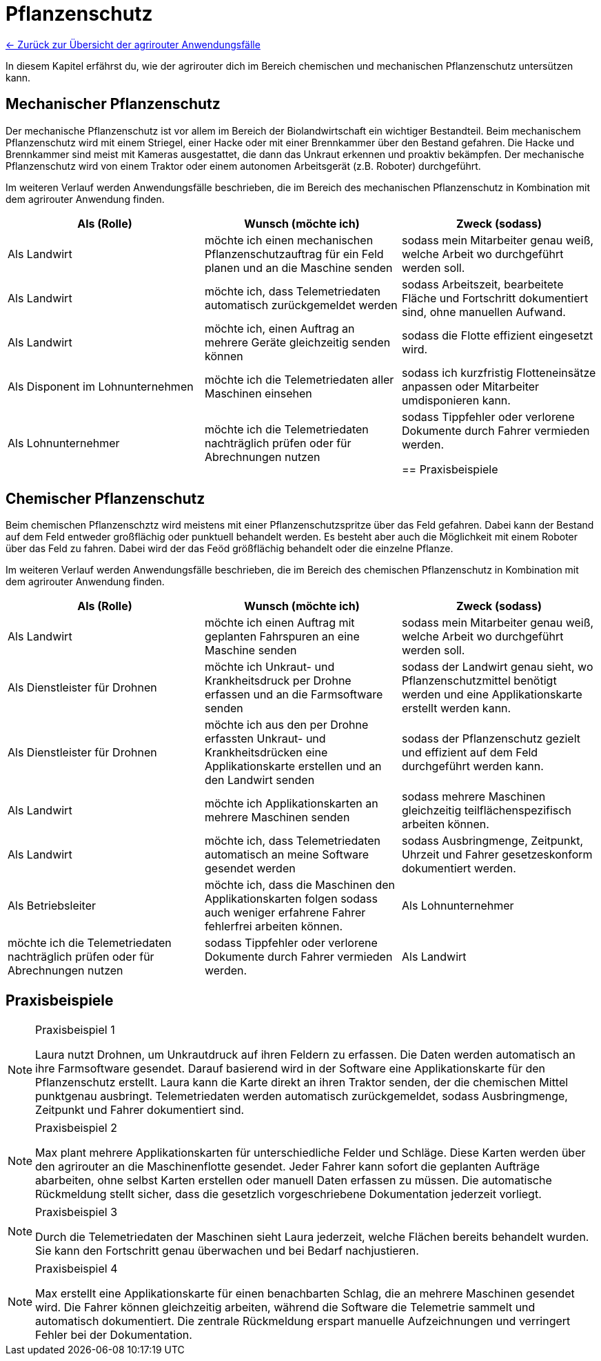 = Pflanzenschutz

link:Einleitung.adoc[← Zurück zur Übersicht der agrirouter Anwendungsfälle] 

In diesem Kapitel erfährst du, wie der agrirouter dich im Bereich chemischen und mechanischen Pflanzenschutz untersützen kann.


[#mechanic-plantprotection]
== Mechanischer Pflanzenschutz
Der mechanische Pflanzenschutz ist vor allem im Bereich der Biolandwirtschaft ein wichtiger Bestandteil. Beim mechanischem Pflanzenschutz wird mit einem Striegel, einer Hacke oder mit einer Brennkammer über den Bestand gefahren. Die Hacke und Brennkammer sind meist mit Kameras ausgestattet, die dann das Unkraut erkennen und proaktiv bekämpfen. Der mechanische Pflanzenschutz wird von einem Traktor oder einem autonomen Arbeitsgerät (z.B. Roboter) durchgeführt.

Im weiteren Verlauf werden Anwendungsfälle beschrieben, die im Bereich des mechanischen Pflanzenschutz in Kombination mit dem agrirouter Anwendung finden.

[cols="3*", options="header"]
|===
|Als (Rolle) |Wunsch (möchte ich) |Zweck (sodass)

|Als Landwirt
|möchte ich einen mechanischen Pflanzenschutzauftrag für ein Feld planen und an die Maschine senden
|sodass mein Mitarbeiter genau weiß, welche Arbeit wo durchgeführt werden soll.

|Als Landwirt 
|möchte ich, dass Telemetriedaten automatisch zurückgemeldet werden 
|sodass Arbeitszeit, bearbeitete Fläche und Fortschritt dokumentiert sind, ohne manuellen Aufwand.

|Als Landwirt 
|möchte ich, einen Auftrag an mehrere Geräte gleichzeitig senden können 
|sodass die Flotte effizient eingesetzt wird.

|Als Disponent im Lohnunternehmen 
|möchte ich die Telemetriedaten aller Maschinen einsehen 
|sodass ich kurzfristig Flotteneinsätze anpassen oder Mitarbeiter umdisponieren kann.

|Als Lohnunternehmer 
|möchte ich die Telemetriedaten nachträglich prüfen oder für Abrechnungen nutzen 
|sodass Tippfehler oder verlorene Dokumente durch Fahrer vermieden werden.

== Praxisbeispiele

|=== 

[#chemical-plantprotection]
== Chemischer Pflanzenschutz
Beim chemischen Pflanzenschztz wird meistens mit einer Pflanzenschutzspritze über das Feld gefahren. Dabei kann der Bestand auf dem Feld entweder großflächig oder punktuell behandelt werden. Es besteht aber auch die Möglichkeit mit einem Roboter über das Feld zu fahren. Dabei wird der das Feöd größflächig behandelt oder die einzelne Pflanze.

Im weiteren Verlauf werden Anwendungsfälle beschrieben, die im Bereich des chemischen Pflanzenschutz in Kombination mit dem agrirouter Anwendung finden. 

[cols="3*", options="header"]
|===
|Als (Rolle) |Wunsch (möchte ich) |Zweck (sodass)
|Als Landwirt 
|möchte ich einen Auftrag mit geplanten Fahrspuren an eine Maschine senden 
|sodass mein Mitarbeiter genau weiß, welche Arbeit wo durchgeführt werden soll.

|Als Dienstleister für Drohnen 
|möchte ich Unkraut- und Krankheitsdruck per Drohne erfassen und an die Farmsoftware senden 
|sodass der Landwirt genau sieht, wo Pflanzenschutzmittel benötigt werden und eine Applikationskarte erstellt werden kann.

|Als Dienstleister für Drohnen
|möchte ich aus den per Drohne erfassten Unkraut- und Krankheitsdrücken eine Applikationskarte erstellen und an den Landwirt senden
|sodass der Pflanzenschutz gezielt und effizient auf dem Feld durchgeführt werden kann.

|Als Landwirt
|möchte ich Applikationskarten an mehrere Maschinen senden
|sodass mehrere Maschinen gleichzeitig teilflächenspezifisch arbeiten können.

|Als Landwirt
|möchte ich, dass Telemetriedaten automatisch an meine Software gesendet werden
|sodass Ausbringmenge, Zeitpunkt, Uhrzeit und Fahrer gesetzeskonform dokumentiert werden.

|Als Betriebsleiter
|möchte ich, dass die Maschinen den Applikationskarten folgen 
sodass auch weniger erfahrene Fahrer fehlerfrei arbeiten können.

|Als Lohnunternehmer
|möchte ich die Telemetriedaten nachträglich prüfen oder für Abrechnungen nutzen
|sodass Tippfehler oder verlorene Dokumente durch Fahrer vermieden werden.

|Als Landwirt
|möchte ich Maschinendaten senden
|damit ich sie im Büro weiterverarbeiten kann.

|===

== Praxisbeispiele
[NOTE]
.Praxisbeispiel 1
====
Laura nutzt Drohnen, um Unkrautdruck auf ihren Feldern zu erfassen. Die Daten werden automatisch an ihre Farmsoftware gesendet. Darauf basierend wird in der Software eine Applikationskarte für den Pflanzenschutz erstellt. Laura kann die Karte direkt an ihren Traktor senden, der die chemischen Mittel punktgenau ausbringt. Telemetriedaten werden automatisch zurückgemeldet, sodass Ausbringmenge, Zeitpunkt und Fahrer dokumentiert sind.
====

[NOTE]
.Praxisbeispiel 2
====
Max plant mehrere Applikationskarten für unterschiedliche Felder und Schläge. Diese Karten werden über den agrirouter an die Maschinenflotte gesendet. Jeder Fahrer kann sofort die geplanten Aufträge abarbeiten, ohne selbst Karten erstellen oder manuell Daten erfassen zu müssen.  
Die automatische Rückmeldung stellt sicher, dass die gesetzlich vorgeschriebene Dokumentation jederzeit vorliegt.
====

[NOTE]
.Praxisbeispiel 3
====
Durch die Telemetriedaten der Maschinen sieht Laura jederzeit, welche Flächen bereits behandelt wurden. Sie kann den Fortschritt genau überwachen und bei Bedarf nachjustieren.
====

[NOTE]
.Praxisbeispiel 4
====
Max erstellt eine Applikationskarte für einen benachbarten Schlag, die an mehrere Maschinen gesendet wird. Die Fahrer können gleichzeitig arbeiten, während die Software die Telemetrie sammelt und automatisch dokumentiert. Die zentrale Rückmeldung erspart manuelle Aufzeichnungen und verringert Fehler bei der Dokumentation.
====